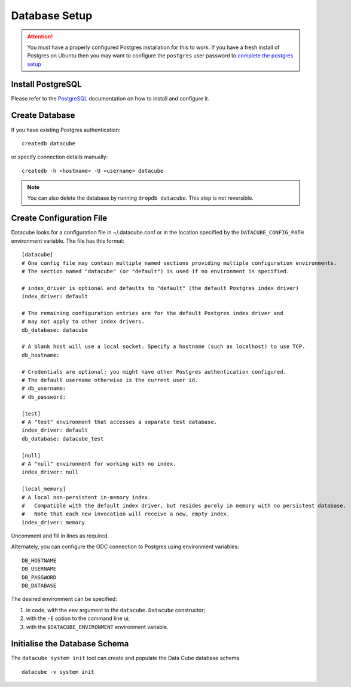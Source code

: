 Database Setup
**************

.. attention::

    You must have a properly configured Postgres installation for this to work. If you have a fresh install of Postgres
    on Ubuntu then you may want to configure the ``postgres`` user password to `complete the postgres setup <https://help.ubuntu.com/community/PostgreSQL>`_

Install PostgreSQL
==================

Please refer to the `PostgreSQL <https://www.postgresql.org>`_ documentation on how to install and configure it.

Create Database
===============

If you have existing Postgres authentication:
::

    createdb datacube

or specify connection details manually:
::

    createdb -h <hostname> -U <username> datacube

.. note::

    You can also delete the database by running ``dropdb datacube``. This step is not reversible.

.. _create-configuration-file:

Create Configuration File
=========================

Datacube looks for a configuration file in ~/.datacube.conf or in the location specified by the ``DATACUBE_CONFIG_PATH`` environment variable. The file has this format::

    [datacube]
    # One config file may contain multiple named sections providing multiple configuration environments.
    # The section named "datacube" (or "default") is used if no environment is specified.

    # index_driver is optional and defaults to "default" (the default Postgres index driver)
    index_driver: default

    # The remaining configuration entries are for the default Postgres index driver and
    # may not apply to other index drivers.
    db_database: datacube

    # A blank host will use a local socket. Specify a hostname (such as localhost) to use TCP.
    db_hostname:

    # Credentials are optional: you might have other Postgres authentication configured.
    # The default username otherwise is the current user id.
    # db_username:
    # db_password:

    [test]
    # A "test" environment that accesses a separate test database.
    index_driver: default
    db_database: datacube_test

    [null]
    # A "null" environment for working with no index.
    index_driver: null

    [local_memory]
    # A local non-persistent in-memory index.
    #   Compatible with the default index driver, but resides purely in memory with no persistent database.
    #   Note that each new invocation will receive a new, empty index.
    index_driver: memory

Uncomment and fill in lines as required.

Alternately, you can configure the ODC connection to Postgres using environment variables::

    DB_HOSTNAME
    DB_USERNAME
    DB_PASSWORD
    DB_DATABASE

The desired environment can be specified:

1. in code, with the ``env`` argument to the ``datacube.Datacube`` constructor;
2. with the ``-E`` option to the command line ui;
3. with the ``$DATACUBE_ENVIRONMENT`` environment variable.

Initialise the Database Schema
==============================

The ``datacube system init`` tool can create and populate the Data Cube database schema ::

    datacube -v system init

.. click:: datacube.scripts.system:database_init

   :prog: datacube system
